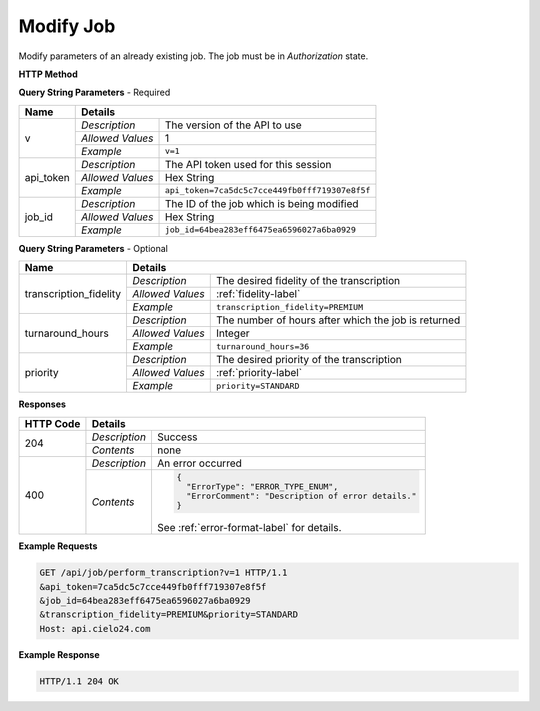 Modify Job
==========

Modify parameters of an already existing job. The job must be in *Authorization* state.

**HTTP Method**

.. http:get:: /api/job/modify

**Query String Parameters** - Required

+------------------+------------------------------------------------------------------------------+
| Name             | Details                                                                      |
+==================+==================+===========================================================+
| v                | `Description`    | The version of the API to use                             |
|                  +------------------+-----------------------------------------------------------+
|                  | `Allowed Values` | 1                                                         |
|                  +------------------+-----------------------------------------------------------+
|                  | `Example`        | ``v=1``                                                   |
+------------------+------------------+-----------------------------------------------------------+
| api_token        | `Description`    | The API token used for this session                       |
|                  +------------------+-----------------------------------------------------------+
|                  | `Allowed Values` | Hex String                                                |
|                  +------------------+-----------------------------------------------------------+
|                  | `Example`        | ``api_token=7ca5dc5c7cce449fb0fff719307e8f5f``            |
+------------------+------------------+-----------------------------------------------------------+
| job_id           | `Description`    | The ID of the job which is being modified                 |
|                  +------------------+-----------------------------------------------------------+
|                  | `Allowed Values` | Hex String                                                |
|                  +------------------+-----------------------------------------------------------+
|                  | `Example`        | ``job_id=64bea283eff6475ea6596027a6ba0929``               |
+------------------+------------------+-----------------------------------------------------------+

**Query String Parameters** - Optional

+------------------------+-------------------------------------------------------------------------+
| Name                   | Details                                                                 |
+========================+==================+======================================================+
| transcription_fidelity | `Description`    | The desired fidelity of the transcription            |
|                        +------------------+------------------------------------------------------+
|                        | `Allowed Values` | :ref:`fidelity-label`                                |
|                        +------------------+------------------------------------------------------+
|                        | `Example`        | ``transcription_fidelity=PREMIUM``                   |
+------------------------+------------------+------------------------------------------------------+
| turnaround_hours       | `Description`    | The number of hours after which the job is returned  |
|                        +------------------+------------------------------------------------------+
|                        | `Allowed Values` | Integer                                              |
|                        +------------------+------------------------------------------------------+
|                        | `Example`        | ``turnaround_hours=36``                              |
+------------------------+------------------+------------------------------------------------------+
| priority               | `Description`    | The desired priority of the transcription            |
|                        +------------------+------------------------------------------------------+
|                        | `Allowed Values` | :ref:`priority-label`                                |
|                        +------------------+------------------------------------------------------+
|                        | `Example`        | ``priority=STANDARD``                                |
+------------------------+------------------+------------------------------------------------------+

**Responses**

+-----------+------------------------------------------------------------------------------------------+
| HTTP Code | Details                                                                                  |
+===========+===============+==========================================================================+
| 204       | `Description` | Success                                                                  |
|           +---------------+--------------------------------------------------------------------------+
|           | `Contents`    | none                                                                     |
+-----------+---------------+--------------------------------------------------------------------------+
| 400       | `Description` | An error occurred                                                        |
|           +---------------+--------------------------------------------------------------------------+
|           | `Contents`    | .. code-block:: javascript                                               |
|           |               |                                                                          |
|           |               |  {                                                                       |
|           |               |    "ErrorType": "ERROR_TYPE_ENUM",                                       |
|           |               |    "ErrorComment": "Description of error details."                       |
|           |               |  }                                                                       |
|           |               |                                                                          |
|           |               | .. container::                                                           |
|           |               |                                                                          |
|           |               |    See :ref:`error-format-label` for details.                            |
|           |               |                                                                          |
+-----------+---------------+--------------------------------------------------------------------------+

**Example Requests**

.. sourcecode:: http

    GET /api/job/perform_transcription?v=1 HTTP/1.1
    &api_token=7ca5dc5c7cce449fb0fff719307e8f5f
    &job_id=64bea283eff6475ea6596027a6ba0929
    &transcription_fidelity=PREMIUM&priority=STANDARD
    Host: api.cielo24.com

**Example Response**

.. sourcecode:: http

    HTTP/1.1 204 OK
